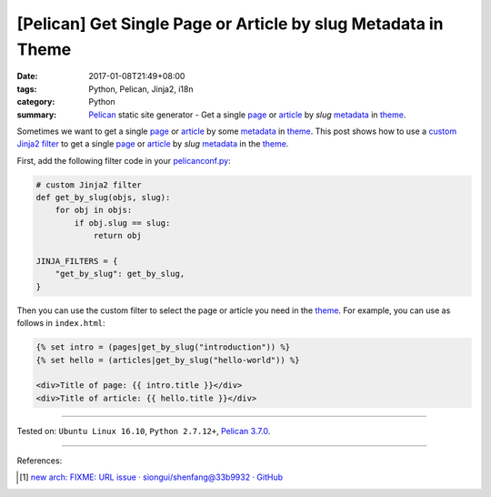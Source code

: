 [Pelican] Get Single Page or Article by slug Metadata in Theme
##############################################################

:date: 2017-01-08T21:49+08:00
:tags: Python, Pelican, Jinja2, i18n
:category: Python
:summary: Pelican_ static site generator - Get a single page_ or article_ by
          *slug* metadata_ in theme_.


Sometimes we want to get a single page_ or article_ by some metadata_ in theme_.
This post shows how to use a `custom Jinja2 filter`_ to get a single page_ or
article_ by *slug* metadata_ in the theme_.

First, add the following filter code in your `pelicanconf.py`_:

.. code-block:: python

  # custom Jinja2 filter
  def get_by_slug(objs, slug):
      for obj in objs:
          if obj.slug == slug:
              return obj

  JINJA_FILTERS = {
      "get_by_slug": get_by_slug,
  }


Then you can use the custom filter to select the page or article you need in the
theme_. For example, you can use as follows in ``index.html``:

.. code-block:: html

  {% set intro = (pages|get_by_slug("introduction")) %}
  {% set hello = (articles|get_by_slug("hello-world")) %}

  <div>Title of page: {{ intro.title }}</div>
  <div>Title of article: {{ hello.title }}</div>

----

Tested on: ``Ubuntu Linux 16.10``, ``Python 2.7.12+``, `Pelican 3.7.0`_.

----

References:

.. [1] `new arch: FIXME: URL issue · siongui/shenfang@33b9932 · GitHub <https://github.com/siongui/shenfang/commit/33b993216b41b86f2083f6c4cf7b23ae47ba858b>`_


.. _Pelican: http://blog.getpelican.com/
.. _Pelican 3.7.0: http://docs.getpelican.com/en/3.7.0/
.. _page: http://docs.getpelican.com/en/latest/content.html#articles-and-pages
.. _article: http://docs.getpelican.com/en/latest/content.html#articles-and-pages
.. _metadata: http://docs.getpelican.com/en/latest/content.html#file-metadata
.. _theme: http://docs.getpelican.com/en/latest/themes.html
.. _Jinja2: https://www.google.com/search?q=jinja2
.. _custom Jinja2 filter: http://jinja.pocoo.org/docs/latest/api/#custom-filters
.. _pelicanconf.py: http://docs.getpelican.com/en/latest/settings.html
